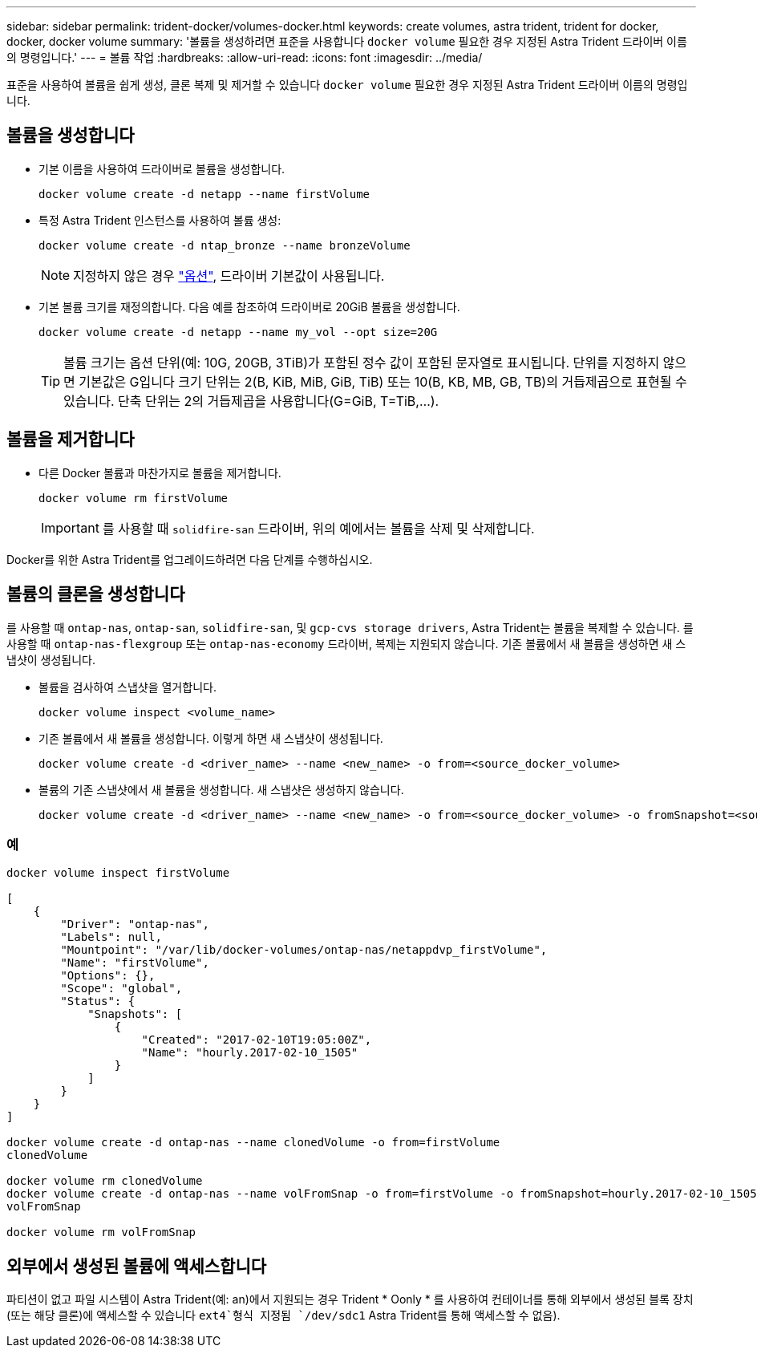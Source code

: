 ---
sidebar: sidebar 
permalink: trident-docker/volumes-docker.html 
keywords: create volumes, astra trident, trident for docker, docker, docker volume 
summary: '볼륨을 생성하려면 표준을 사용합니다 `docker volume` 필요한 경우 지정된 Astra Trident 드라이버 이름의 명령입니다.' 
---
= 볼륨 작업
:hardbreaks:
:allow-uri-read: 
:icons: font
:imagesdir: ../media/


표준을 사용하여 볼륨을 쉽게 생성, 클론 복제 및 제거할 수 있습니다 `docker volume` 필요한 경우 지정된 Astra Trident 드라이버 이름의 명령입니다.



== 볼륨을 생성합니다

* 기본 이름을 사용하여 드라이버로 볼륨을 생성합니다.
+
[listing]
----
docker volume create -d netapp --name firstVolume
----
* 특정 Astra Trident 인스턴스를 사용하여 볼륨 생성:
+
[listing]
----
docker volume create -d ntap_bronze --name bronzeVolume
----
+

NOTE: 지정하지 않은 경우 link:volume-driver-options.html["옵션"^], 드라이버 기본값이 사용됩니다.

* 기본 볼륨 크기를 재정의합니다. 다음 예를 참조하여 드라이버로 20GiB 볼륨을 생성합니다.
+
[listing]
----
docker volume create -d netapp --name my_vol --opt size=20G
----
+

TIP: 볼륨 크기는 옵션 단위(예: 10G, 20GB, 3TiB)가 포함된 정수 값이 포함된 문자열로 표시됩니다. 단위를 지정하지 않으면 기본값은 G입니다 크기 단위는 2(B, KiB, MiB, GiB, TiB) 또는 10(B, KB, MB, GB, TB)의 거듭제곱으로 표현될 수 있습니다. 단축 단위는 2의 거듭제곱을 사용합니다(G=GiB, T=TiB,…).





== 볼륨을 제거합니다

* 다른 Docker 볼륨과 마찬가지로 볼륨을 제거합니다.
+
[listing]
----
docker volume rm firstVolume
----
+

IMPORTANT: 를 사용할 때 `solidfire-san` 드라이버, 위의 예에서는 볼륨을 삭제 및 삭제합니다.



Docker를 위한 Astra Trident를 업그레이드하려면 다음 단계를 수행하십시오.



== 볼륨의 클론을 생성합니다

를 사용할 때 `ontap-nas`, `ontap-san`, `solidfire-san`, 및 `gcp-cvs storage drivers`, Astra Trident는 볼륨을 복제할 수 있습니다. 를 사용할 때 `ontap-nas-flexgroup` 또는 `ontap-nas-economy` 드라이버, 복제는 지원되지 않습니다. 기존 볼륨에서 새 볼륨을 생성하면 새 스냅샷이 생성됩니다.

* 볼륨을 검사하여 스냅샷을 열거합니다.
+
[listing]
----
docker volume inspect <volume_name>
----
* 기존 볼륨에서 새 볼륨을 생성합니다. 이렇게 하면 새 스냅샷이 생성됩니다.
+
[listing]
----
docker volume create -d <driver_name> --name <new_name> -o from=<source_docker_volume>
----
* 볼륨의 기존 스냅샷에서 새 볼륨을 생성합니다. 새 스냅샷은 생성하지 않습니다.
+
[listing]
----
docker volume create -d <driver_name> --name <new_name> -o from=<source_docker_volume> -o fromSnapshot=<source_snap_name>
----




=== 예

[listing]
----
docker volume inspect firstVolume

[
    {
        "Driver": "ontap-nas",
        "Labels": null,
        "Mountpoint": "/var/lib/docker-volumes/ontap-nas/netappdvp_firstVolume",
        "Name": "firstVolume",
        "Options": {},
        "Scope": "global",
        "Status": {
            "Snapshots": [
                {
                    "Created": "2017-02-10T19:05:00Z",
                    "Name": "hourly.2017-02-10_1505"
                }
            ]
        }
    }
]

docker volume create -d ontap-nas --name clonedVolume -o from=firstVolume
clonedVolume

docker volume rm clonedVolume
docker volume create -d ontap-nas --name volFromSnap -o from=firstVolume -o fromSnapshot=hourly.2017-02-10_1505
volFromSnap

docker volume rm volFromSnap
----


== 외부에서 생성된 볼륨에 액세스합니다

파티션이 없고 파일 시스템이 Astra Trident(예: an)에서 지원되는 경우 Trident * Oonly * 를 사용하여 컨테이너를 통해 외부에서 생성된 블록 장치(또는 해당 클론)에 액세스할 수 있습니다 `ext4`형식 지정됨 `/dev/sdc1` Astra Trident를 통해 액세스할 수 없음).
